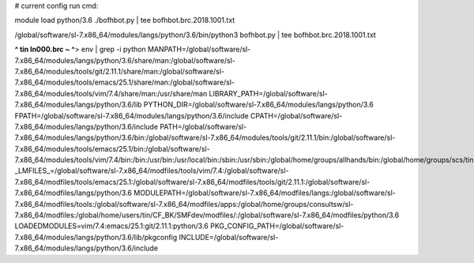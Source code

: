 
# current config run cmd:

module load python/3.6
./bofhbot.py | tee bofhbot.brc.2018.1001.txt



/global/software/sl-7.x86_64/modules/langs/python/3.6/bin/python3   bofhbot.py | tee bofhbot.brc.2018.1001.txt



**^ tin ln000.brc ~ ^**>  env | grep -i python
MANPATH=/global/software/sl-7.x86_64/modules/langs/python/3.6/share/man:/global/software/sl-7.x86_64/modules/tools/git/2.11.1/share/man:/global/software/sl-7.x86_64/modules/tools/emacs/25.1/share/man:/global/software/sl-7.x86_64/modules/tools/vim/7.4/share/man:/usr/share/man
LIBRARY_PATH=/global/software/sl-7.x86_64/modules/langs/python/3.6/lib
PYTHON_DIR=/global/software/sl-7.x86_64/modules/langs/python/3.6
FPATH=/global/software/sl-7.x86_64/modules/langs/python/3.6/include
CPATH=/global/software/sl-7.x86_64/modules/langs/python/3.6/include
PATH=/global/software/sl-7.x86_64/modules/langs/python/3.6/bin:/global/software/sl-7.x86_64/modules/tools/git/2.11.1/bin:/global/software/sl-7.x86_64/modules/tools/emacs/25.1/bin:/global/software/sl-7.x86_64/modules/tools/vim/7.4/bin:/bin:/usr/bin:/usr/local/bin:/sbin:/usr/sbin:/global/home/groups/allhands/bin:/global/home/groups/scs/tin:/global/home/users/tin/bin
_LMFILES_=/global/software/sl-7.x86_64/modfiles/tools/vim/7.4:/global/software/sl-7.x86_64/modfiles/tools/emacs/25.1:/global/software/sl-7.x86_64/modfiles/tools/git/2.11.1:/global/software/sl-7.x86_64/modfiles/langs/python/3.6
MODULEPATH=/global/software/sl-7.x86_64/modfiles/langs:/global/software/sl-7.x86_64/modfiles/tools:/global/software/sl-7.x86_64/modfiles/apps:/global/home/groups/consultsw/sl-7.x86_64/modfiles:/global/home/users/tin/CF_BK/SMFdev/modfiles/:/global/software/sl-7.x86_64/modfiles/python/3.6
LOADEDMODULES=vim/7.4:emacs/25.1:git/2.11.1:python/3.6
PKG_CONFIG_PATH=/global/software/sl-7.x86_64/modules/langs/python/3.6/lib/pkgconfig
INCLUDE=/global/software/sl-7.x86_64/modules/langs/python/3.6/include


